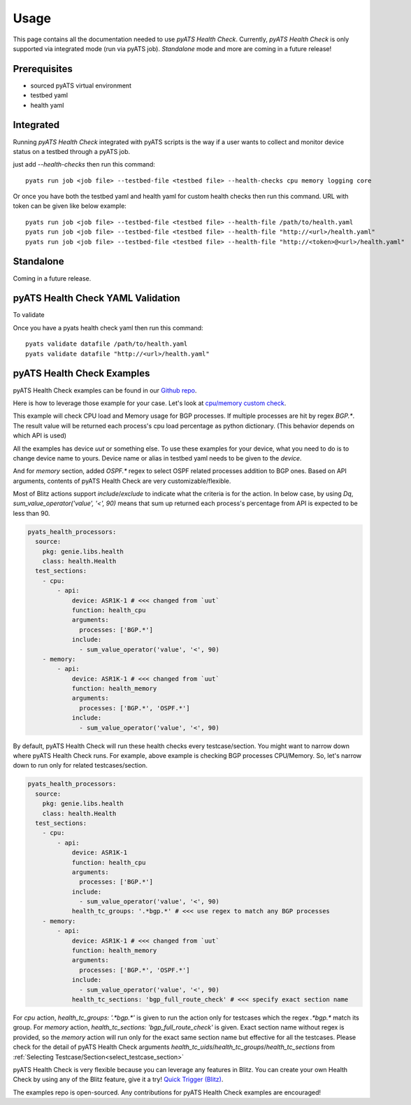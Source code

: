 Usage
=====
This page contains all the documentation needed to use `pyATS Health Check`.
Currently, `pyATS Health Check` is only supported via integrated mode (run via pyATS job). `Standalone` mode and more are coming in a future release!

Prerequisites
-------------
* sourced pyATS virtual environment
* testbed yaml
* health yaml

Integrated
----------
Running `pyATS Health Check` integrated with pyATS scripts is the way if a user wants to collect and monitor device status on a testbed through a pyATS job.

just add `--health-checks` then run this command::

    pyats run job <job file> --testbed-file <testbed file> --health-checks cpu memory logging core

Or once you have both the testbed yaml and health yaml for custom health checks then run this command. URL with token can be given like below example::

    pyats run job <job file> --testbed-file <testbed file> --health-file /path/to/health.yaml
    pyats run job <job file> --testbed-file <testbed file> --health-file "http://<url>/health.yaml"
    pyats run job <job file> --testbed-file <testbed file> --health-file "http://<token>@<url>/health.yaml"

.. note:

    `cpu`, `memory`, `logging` and `core` checks are pre-defined in /path/to/genielibs/pkgs/health-pkg/src/genie/libs/health/health_yamls/pyats_health.yaml. `--health-checks` uses this default pyats health file.

Standalone
----------
Coming in a future release.

pyATS Health Check YAML Validation
----------------------------------
To validate

Once you have a pyats health check yaml then run this command::

    pyats validate datafile /path/to/health.yaml
    pyats validate datafile "http://<url>/health.yaml"

pyATS Health Check Examples
---------------------------

pyATS Health Check examples can be found in our `Github repo
<https://github.com/CiscoTestAutomation/examples/tree/master/health>`_. 

Here is how to leverage those example for your case.
Let's look at `cpu/memory custom check
<https://github.com/CiscoTestAutomation/examples/tree/master/health/cpu_memory_custom_check>`_.

This example will check CPU load and Memory usage for BGP processes. If multiple processes are hit by regex `BGP.*`. The result value will be returned each process's cpu load percentage as python dictionary. (This behavior depends on which API is used)

All the examples has device `uut` or something else. To use these examples for your device, what you need to do is to change device name to yours. Device name or alias in testbed yaml needs to be given to the `device`.

And for `memory` section, added `OSPF.*` regex to select OSPF related processes addition to BGP ones. Based on API arguments, contents of pyATS Health Check are very customizable/flexible.

Most of Blitz actions support `include`/`exclude` to indicate what the criteria is for the action. In below case, by using `Dq`, `sum_value_operator('value', '<', 90)` means that sum up returned each process's percentage from API is expected to be less than 90.

.. code-block:: yaml

  pyats_health_processors:
    source:
      pkg: genie.libs.health
      class: health.Health
    test_sections:
      - cpu:
          - api:
              device: ASR1K-1 # <<< changed from `uut`
              function: health_cpu
              arguments:
                processes: ['BGP.*']
              include:
                - sum_value_operator('value', '<', 90)
      - memory:
          - api:
              device: ASR1K-1 # <<< changed from `uut`
              function: health_memory
              arguments:
                processes: ['BGP.*', 'OSPF.*']
              include:
                - sum_value_operator('value', '<', 90)

By default, pyATS Health Check will run these health checks every testcase/section. You might want to narrow down where pyATS Health Check runs. For example, above example is checking BGP processes CPU/Memory. So, let's narrow down to run only for related testcases/section.

.. code-block:: yaml

  pyats_health_processors:
    source:
      pkg: genie.libs.health
      class: health.Health
    test_sections:
      - cpu:
          - api:
              device: ASR1K-1
              function: health_cpu
              arguments:
                processes: ['BGP.*']
              include:
                - sum_value_operator('value', '<', 90)
              health_tc_groups: '.*bgp.*' # <<< use regex to match any BGP processes
      - memory:
          - api:
              device: ASR1K-1 # <<< changed from `uut`
              function: health_memory
              arguments:
                processes: ['BGP.*', 'OSPF.*']
              include:
                - sum_value_operator('value', '<', 90)
              health_tc_sections: 'bgp_full_route_check' # <<< specify exact section name

For `cpu` action, `health_tc_groups: '.*bgp.*'` is given to run the action only for testcases which the regex `.*bgp.*` match its group.
For `memory` action, `health_tc_sections: 'bgp_full_route_check'` is given. Exact section name without regex is provided, so the `memory` action will run only for the exact same section name but effective for all the testcases. Please check for the detail of pyATS Health Check arguments `health_tc_uids`/`health_tc_groups`/`health_tc_sections` from :ref:`Selecting Testcase/Section<select_testcase_section>`

pyATS Health Check is very flexible because you can leverage any features in Blitz. You can create your own Health Check by using any of the Blitz feature, give it a try! `Quick Trigger (Blitz)
<https://pubhub.devnetcloud.com/media/pyats-development-guide/docs/writeblitz/writeblitz.html>`_.

The examples repo is open-sourced. Any contributions for pyATS Health Check examples are encouraged!